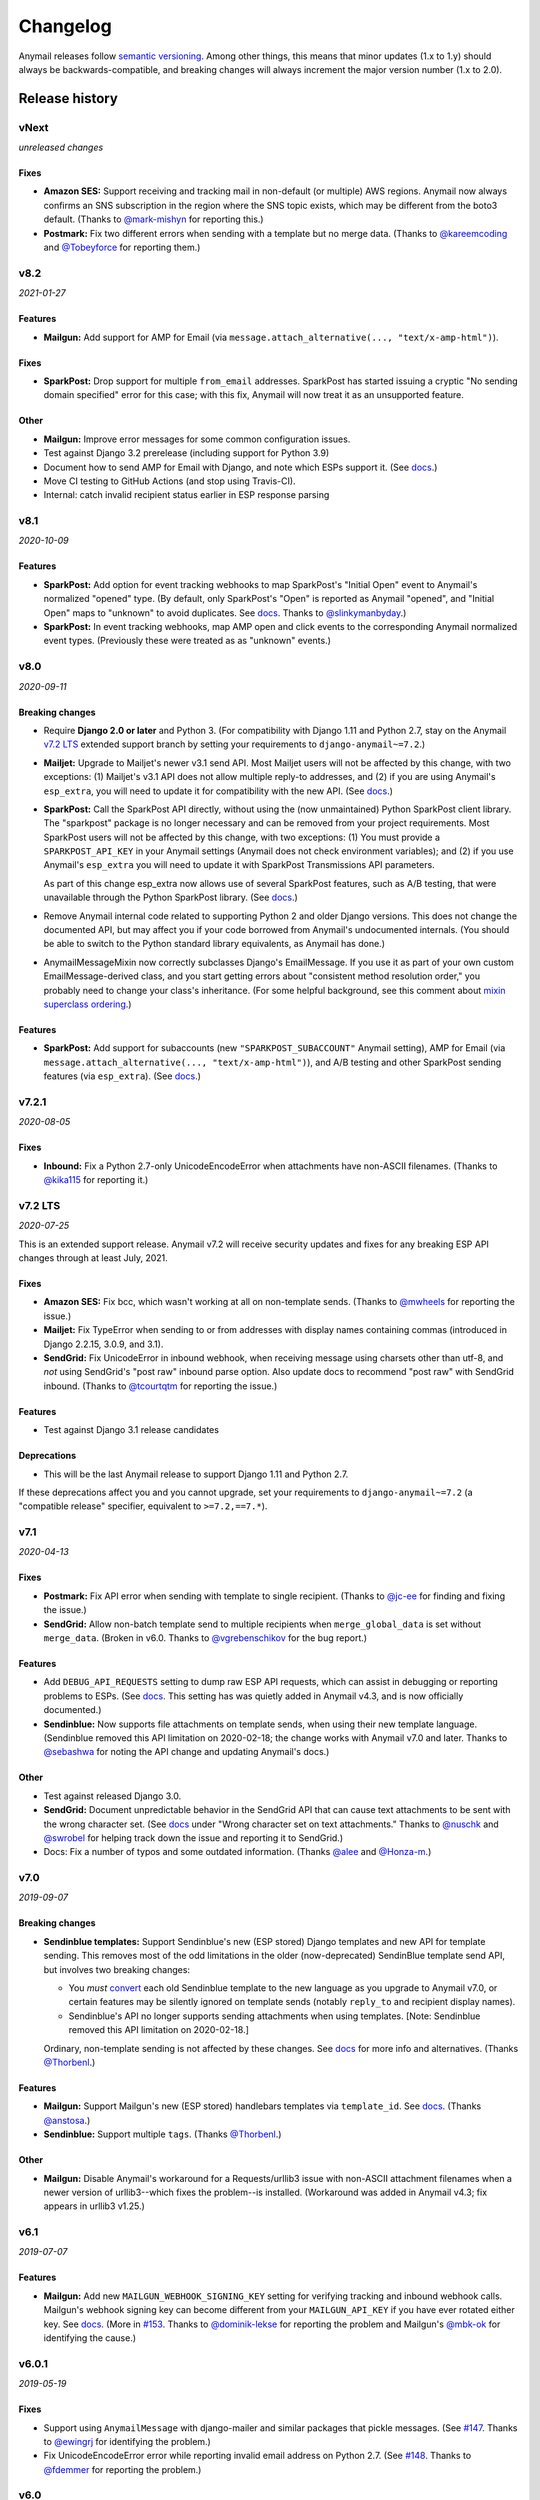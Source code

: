 Changelog
=========

Anymail releases follow `semantic versioning <semver>`_.
Among other things, this means that minor updates (1.x to 1.y)
should always be backwards-compatible, and breaking changes will
always increment the major version number (1.x to 2.0).

.. _semver: http://semver.org


..  This changelog is designed to be readable standalone on GitHub,
    as well as included in the Sphinx docs. Do *not* use Sphinx
    references; links into the docs must use absolute urls to
    https://anymail.readthedocs.io/ (generally to en/stable/, though
    linking to a specific older version may be appropriate for features
    that have been retired).

..  You can use docutils 1.0 markup, but *not* any Sphinx additions.
    GitHub rst supports code-block, but *no other* block directives.

.. default-role:: literal

Release history
^^^^^^^^^^^^^^^
    ..  This extra heading level keeps the ToC from becoming unmanageably long

vNext
-----

*unreleased changes*

Fixes
~~~~~

* **Amazon SES:** Support receiving and tracking mail in non-default (or multiple)
  AWS regions. Anymail now always confirms an SNS subscription in the region where
  the SNS topic exists, which may be different from the boto3 default. (Thanks to
  `@mark-mishyn`_ for reporting this.)

* **Postmark:** Fix two different errors when sending with a template but no merge
  data. (Thanks to `@kareemcoding`_ and `@Tobeyforce`_ for reporting them.)


v8.2
-----

*2021-01-27*

Features
~~~~~~~~

* **Mailgun:** Add support for AMP for Email
  (via ``message.attach_alternative(..., "text/x-amp-html")``).

Fixes
~~~~~

* **SparkPost:** Drop support for multiple `from_email` addresses. SparkPost has
  started issuing a cryptic "No sending domain specified" error for this case; with
  this fix, Anymail will now treat it as an unsupported feature.

Other
~~~~~

* **Mailgun:** Improve error messages for some common configuration issues.

* Test against Django 3.2 prerelease (including support for Python 3.9)

* Document how to send AMP for Email with Django, and note which ESPs support it.
  (See `docs <https://anymail.readthedocs.io/en/stable/sending/django_email/#amp-email>`__.)

* Move CI testing to GitHub Actions (and stop using Travis-CI).

* Internal: catch invalid recipient status earlier in ESP response parsing



v8.1
----

*2020-10-09*

Features
~~~~~~~~

* **SparkPost:** Add option for event tracking webhooks to map SparkPost's "Initial Open"
  event to Anymail's normalized "opened" type. (By default, only SparkPost's "Open" is
  reported as Anymail "opened", and "Initial Open" maps to "unknown" to avoid duplicates.
  See `docs <https://anymail.readthedocs.io/en/stable/esps/sparkpost/#sparkpost-webhooks>`__.
  Thanks to `@slinkymanbyday`_.)

* **SparkPost:** In event tracking webhooks, map AMP open and click events to the
  corresponding Anymail normalized event types. (Previously these were treated as
  as "unknown" events.)


v8.0
----

*2020-09-11*

Breaking changes
~~~~~~~~~~~~~~~~

* Require **Django 2.0 or later** and Python 3. (For compatibility with Django 1.11 and
  Python 2.7, stay on the Anymail `v7.2 LTS`_ extended support branch by setting your
  requirements to `django-anymail~=7.2`.)

* **Mailjet:** Upgrade to Mailjet's newer v3.1 send API. Most Mailjet users will not
  be affected by this change, with two exceptions: (1) Mailjet's v3.1 API does not allow
  multiple reply-to addresses, and (2) if you are using Anymail's `esp_extra`, you will
  need to update it for compatibility with the new API. (See
  `docs <https://anymail.readthedocs.io/en/stable/esps/mailjet/#esp-extra-support>`__.)

* **SparkPost:** Call the SparkPost API directly, without using the (now unmaintained)
  Python SparkPost client library. The "sparkpost" package is no longer necessary and
  can be removed from your project requirements. Most SparkPost users will not be
  affected by this change, with two exceptions: (1) You must provide a
  ``SPARKPOST_API_KEY`` in your Anymail settings (Anymail does not check environment
  variables); and (2) if you use Anymail's `esp_extra` you will need to update it with
  SparkPost Transmissions API parameters.

  As part of this change esp_extra now allows use of several SparkPost features, such
  as A/B testing, that were unavailable through the Python SparkPost library. (See
  `docs <https://anymail.readthedocs.io/en/stable/esps/sparkpost/>`__.)

* Remove Anymail internal code related to supporting Python 2 and older Django
  versions. This does not change the documented API, but may affect you if your
  code borrowed from Anymail's undocumented internals. (You should be able to switch
  to the Python standard library equivalents, as Anymail has done.)

* AnymailMessageMixin now correctly subclasses Django's EmailMessage. If you use it
  as part of your own custom EmailMessage-derived class, and you start getting errors
  about "consistent method resolution order," you probably need to change your class's
  inheritance. (For some helpful background, see this comment about
  `mixin superclass ordering <https://nedbatchelder.com/blog/201210/multiple_inheritance_is_hard.html#comment_13805>`__.)

Features
~~~~~~~~

* **SparkPost:** Add support for subaccounts (new ``"SPARKPOST_SUBACCOUNT"`` Anymail
  setting), AMP for Email (via ``message.attach_alternative(..., "text/x-amp-html")``),
  and A/B testing and other SparkPost sending features (via ``esp_extra``). (See
  `docs <https://anymail.readthedocs.io/en/stable/esps/sparkpost/>`__.)


v7.2.1
------

*2020-08-05*

Fixes
~~~~~

* **Inbound:** Fix a Python 2.7-only UnicodeEncodeError when attachments have non-ASCII
  filenames. (Thanks to `@kika115`_ for reporting it.)


v7.2 LTS
--------

*2020-07-25*

This is an extended support release. Anymail v7.2 will receive security updates
and fixes for any breaking ESP API changes through at least July, 2021.

Fixes
~~~~~

* **Amazon SES:** Fix bcc, which wasn't working at all on non-template sends.
  (Thanks to `@mwheels`_ for reporting the issue.)

* **Mailjet:** Fix TypeError when sending to or from addresses with display names
  containing commas (introduced in Django 2.2.15, 3.0.9, and 3.1).

* **SendGrid:** Fix UnicodeError in inbound webhook, when receiving message using
  charsets other than utf-8, and *not* using SendGrid's "post raw" inbound parse
  option. Also update docs to recommend "post raw" with SendGrid inbound. (Thanks to
  `@tcourtqtm`_ for reporting the issue.)


Features
~~~~~~~~

* Test against Django 3.1 release candidates


Deprecations
~~~~~~~~~~~~

*  This will be the last Anymail release to support Django 1.11 and Python 2.7.

If these deprecations affect you and you cannot upgrade, set your requirements to
`django-anymail~=7.2` (a "compatible release" specifier, equivalent to `>=7.2,==7.*`).


v7.1
-----

*2020-04-13*

Fixes
~~~~~

* **Postmark:** Fix API error when sending with template to single recipient.
  (Thanks to `@jc-ee`_ for finding and fixing the issue.)

* **SendGrid:** Allow non-batch template send to multiple recipients when
  `merge_global_data` is set without `merge_data`. (Broken in v6.0. Thanks to
  `@vgrebenschikov`_ for the bug report.)

Features
~~~~~~~~

* Add `DEBUG_API_REQUESTS` setting to dump raw ESP API requests, which can assist
  in debugging or reporting problems to ESPs.
  (See `docs <https://anymail.readthedocs.io/en/stable/installation/#std:setting-ANYMAIL_DEBUG_API_REQUESTS>`__.
  This setting has was quietly added in Anymail v4.3, and is now officially documented.)

* **Sendinblue:** Now supports file attachments on template sends, when using their
  new template language. (Sendinblue removed this API limitation on 2020-02-18; the
  change works with Anymail v7.0 and later. Thanks to `@sebashwa`_ for noting
  the API change and updating Anymail's docs.)

Other
~~~~~

* Test against released Django 3.0.

* **SendGrid:** Document unpredictable behavior in the SendGrid API that can cause
  text attachments to be sent with the wrong character set.
  (See `docs <https://anymail.readthedocs.io/en/stable/esps/sendgrid/#limitations-and-quirks>`__
  under "Wrong character set on text attachments." Thanks to `@nuschk`_ and `@swrobel`_
  for helping track down the issue and reporting it to SendGrid.)

* Docs: Fix a number of typos and some outdated information. (Thanks `@alee`_ and
  `@Honza-m`_.)


v7.0
----

*2019-09-07*

Breaking changes
~~~~~~~~~~~~~~~~

* **Sendinblue templates:** Support Sendinblue's new (ESP stored) Django templates and
  new API for template sending. This removes most of the odd limitations in the older
  (now-deprecated) SendinBlue template send API, but involves two breaking changes:

  * You *must* `convert <https://help.sendinblue.com/hc/en-us/articles/360000991960>`_
    each old Sendinblue template to the new language as you upgrade to Anymail v7.0, or
    certain features may be silently ignored on template sends (notably `reply_to` and
    recipient display names).

  * Sendinblue's API no longer supports sending attachments when using templates.
    [Note: Sendinblue removed this API limitation on 2020-02-18.]

  Ordinary, non-template sending is not affected by these changes. See
  `docs <https://anymail.readthedocs.io/en/stable/esps/sendinblue/#batch-sending-merge-and-esp-templates>`__
  for more info and alternatives. (Thanks `@Thorbenl`_.)

Features
~~~~~~~~

* **Mailgun:** Support Mailgun's new (ESP stored) handlebars templates via `template_id`.
  See `docs <https://anymail.readthedocs.io/en/stable/esps/mailgun/#batch-sending-merge-and-esp-templates>`__.
  (Thanks `@anstosa`_.)

* **Sendinblue:** Support multiple `tags`. (Thanks `@Thorbenl`_.)


Other
~~~~~

* **Mailgun:** Disable Anymail's workaround for a Requests/urllib3 issue with non-ASCII
  attachment filenames when a newer version of urllib3--which fixes the problem--is
  installed. (Workaround was added in Anymail v4.3; fix appears in urllib3 v1.25.)


v6.1
----

*2019-07-07*

Features
~~~~~~~~

* **Mailgun:** Add new `MAILGUN_WEBHOOK_SIGNING_KEY` setting for verifying tracking and
  inbound webhook calls. Mailgun's webhook signing key can become different from your
  `MAILGUN_API_KEY` if you have ever rotated either key.
  See `docs <https://anymail.readthedocs.io/en/stable/esps/mailgun/#std:setting-ANYMAIL_MAILGUN_WEBHOOK_SIGNING_KEY>`__.
  (More in `#153`_. Thanks to `@dominik-lekse`_ for reporting the problem and Mailgun's
  `@mbk-ok`_ for identifying the cause.)


v6.0.1
------

*2019-05-19*

Fixes
~~~~~

* Support using `AnymailMessage` with django-mailer and similar packages that pickle
  messages. (See `#147`_. Thanks to `@ewingrj`_ for identifying the problem.)

* Fix UnicodeEncodeError error while reporting invalid email address on Python 2.7.
  (See `#148`_. Thanks to `@fdemmer`_ for reporting the problem.)


v6.0
----

*2019-02-23*

Breaking changes
~~~~~~~~~~~~~~~~

* **Postmark:** Anymail's `message.anymail_status.recipients[email]` no longer
  lowercases the recipient's email address. For consistency with other ESPs, it now
  uses the recipient email with whatever case was used in the sent message. If your
  code is doing something like `message.anymail_status.recipients[email.lower()]`,
  you should remove the `.lower()`

* **SendGrid:** In batch sends, Anymail's SendGrid backend now assigns a separate
  `message_id` for each "to" recipient, rather than sharing a single id for all
  recipients. This improves accuracy of tracking and statistics (and matches the
  behavior of many other ESPs).

  If your code uses batch sending (merge_data with multiple to-addresses) and checks
  `message.anymail_status.message_id` after sending, that value will now be a *set* of
  ids. You can obtain each recipient's individual message_id with
  `message.anymail_status.recipients[to_email].message_id`.
  See `docs <https://anymail.readthedocs.io/en/stable/esps/sendgrid/#sendgrid-message-id>`__.

Features
~~~~~~~~

* Add new `merge_metadata` option for providing per-recipient metadata in batch
  sends. Available for all supported ESPs *except* Amazon SES and SendinBlue.
  See `docs <https://anymail.readthedocs.io/en/stable/sending/anymail_additions/#anymail.message.AnymailMessage.merge_metadata>`__.
  (Thanks `@janneThoft`_ for the idea and SendGrid implementation.)

* **Mailjet:** Remove limitation on using `cc` or `bcc` together with `merge_data`.


Fixes
~~~~~

* **Mailgun:** Better error message for invalid sender domains (that caused a cryptic
  "Mailgun API response 200: OK Mailgun Magnificent API" error in earlier releases).

* **Postmark:** Don't error if a message is sent with only Cc and/or Bcc recipients
  (but no To addresses). Also, `message.anymail_status.recipients[email]` now includes
  send status for Cc and Bcc recipients. (Thanks to `@ailionx`_ for reporting the error.)

* **SendGrid:** With legacy templates, stop (ab)using "sections" for merge_global_data.
  This avoids potential conflicts with a template's own use of SendGrid section tags.


v5.0
----

*2018-11-07*

Breaking changes
~~~~~~~~~~~~~~~~

* **Mailgun:** Anymail's status tracking webhooks now report Mailgun "temporary failure"
  events as Anymail's normalized "deferred" `event_type`. (Previously they were reported
  as "bounced", lumping them in with permanent failures.) The new behavior is consistent
  with how Anymail handles other ESP's tracking notifications. In the unlikely case your
  code depended on "temporary failure" showing up as "bounced" you will need to update it.
  (Thanks `@costela`_.)

Features
~~~~~~~~

* **Postmark:** Allow either template alias (string) or numeric template id for
  Anymail's `template_id` when sending with Postmark templates.

Fixes
~~~~~

* **Mailgun:** Improve error reporting when an inbound route is accidentally pointed
  at Anymail's tracking webhook url or vice versa.


v4.3
----

*2018-10-11*

Features
~~~~~~~~

*  Treat MIME attachments that have a *Content-ID* but no explicit *Content-Disposition*
   header as inline, matching the behavior of many email clients. For maximum
   compatibility, you should always set both (or use Anymail's inline helper functions).
   (Thanks `@costela`_.)

Fixes
~~~~~

*  **Mailgun:** Raise `AnymailUnsupportedFeature` error when attempting to send an
   attachment without a filename (or inline attachment without a *Content-ID*), because
   Mailgun silently drops these attachments from the sent message. (See
   `docs <https://anymail.readthedocs.io/en/stable/esps/mailgun/#limitations-and-quirks>`__.
   Thanks `@costela`_ for identifying this undocumented Mailgun API limitation.)
*  **Mailgun:** Fix problem where attachments with non-ASCII filenames would be lost.
   (Works around Requests/urllib3 issue encoding multipart/form-data filenames in a way
   that isn't RFC 7578 compliant. Thanks to `@decibyte`_ for catching the problem.)

Other
~~~~~
*  Add (undocumented) DEBUG_API_REQUESTS Anymail setting. When enabled, prints raw
   API request and response during send. Currently implemented only for Requests-based
   backends (all but Amazon SES and SparkPost). Because this can expose API keys and
   other sensitive info in log files, it should not be used in production.


v4.2
----

*2018-09-07*

Features
~~~~~~~~

*  **Postmark:** Support per-recipient template `merge_data` and batch sending. (Batch
   sending can be used with or without a template. See
   `docs <https://anymail.readthedocs.io/en/stable/esps/postmark/#postmark-templates>`__.)

Fixes
~~~~~

*  **Postmark:** When using `template_id`, ignore empty subject and body. (Postmark
   issues an error if Django's default empty strings are used with template sends.)


v4.1
----

*2018-08-27*

Features
~~~~~~~~

*  **SendGrid:** Support both new "dynamic" and original "legacy" transactional
   templates. (See
   `docs <https://anymail.readthedocs.io/en/stable/esps/sendgrid/#sendgrid-templates>`__.)
*  **SendGrid:** Allow merging `esp_extra["personalizations"]` dict into other message-derived
   personalizations. (See
   `docs <https://anymail.readthedocs.io/en/stable/esps/sendgrid/#sendgrid-esp-extra>`__.)


v4.0
----

*2018-08-19*

Breaking changes
~~~~~~~~~~~~~~~~

*  Drop support for Django versions older than Django 1.11.
   (For compatibility back to Django 1.8, stay on the Anymail `v3.0`_
   extended support branch.)
*  **SendGrid:** Remove the legacy SendGrid *v2* EmailBackend.
   (Anymail's default since v0.8 has been SendGrid's newer v3 API.)
   If your settings.py `EMAIL_BACKEND` still references "sendgrid_v2," you must
   `upgrade to v3 <https://anymail.readthedocs.io/en/v3.0/esps/sendgrid/#upgrading-to-sendgrid-s-v3-api>`__.

Features
~~~~~~~~

*  **Mailgun:** Add support for new Mailgun webhooks. (Mailgun's original "legacy
   webhook" format is also still supported. See
   `docs <https://anymail.readthedocs.io/en/stable/esps/mailgun/#mailgun-webhooks>`__.)
*  **Mailgun:** Document how to use new European region. (This works in earlier
   Anymail versions, too.)
*  **Postmark:** Add support for Anymail's normalized `metadata` in sending
   and webhooks.

Fixes
~~~~~

*  Avoid problems with Gmail blocking messages that have inline attachments, when sent
   from a machine whose local hostname ends in *.com*. Change Anymail's
   `attach_inline_image()` default *Content-ID* domain to the literal text "inline"
   (rather than Python's default of the local hostname), to work around a limitation
   of some ESP APIs that don't permit distinct content ID and attachment filenames
   (Mailgun, Mailjet, Mandrill and SparkPost). See `#112`_ for more details.
*  **Amazon SES:** Work around an
   `Amazon SES bug <https://forums.aws.amazon.com/thread.jspa?threadID=287048>`__
   that can corrupt non-ASCII message bodies if you are using SES's open or click
   tracking. (See `#115`_ for more details. Thanks to `@varche1`_ for isolating
   the specific conditions that trigger the bug.)

Other
~~~~~

*  Maintain changelog in the repository itself (rather than in GitHub release notes).
*  Test against released versions of Python 3.7 and Django 2.1.


v3.0
----

*2018-05-30*

This is an extended support release. Anymail v3.x will receive security updates
and fixes for any breaking ESP API changes through at least April, 2019.

Breaking changes
~~~~~~~~~~~~~~~~

*  Drop support for Python 3.3 (see `#99`_).
*  **SendGrid:** Fix a problem where Anymail's status tracking webhooks didn't always
   receive the same `event.message_id` as the sent `message.anymail_status.message_id`,
   due to unpredictable behavior by SendGrid's API. Anymail now generates a UUID for
   each sent message and attaches it as a SendGrid custom arg named anymail_id. For most
   users, this change should be transparent. But it could be a breaking change if you
   are relying on a specific message_id format, or relying on message_id matching the
   *Message-ID* mail header or SendGrid's "smtp-id" event field. (More details in the
   `docs <https://anymail.readthedocs.io/en/stable/esps/sendgrid/#sendgrid-message-id>`__;
   also see `#108`_.) Thanks to `@joshkersey`_ for the report and the fix.

Features
~~~~~~~~

*  Support Django 2.1 prerelease.

Fixes
~~~~~

*  **Mailjet:** Fix tracking webhooks to work correctly when Mailjet "group events"
   option is disabled (see `#106`_).

Deprecations
~~~~~~~~~~~~

*  This will be the last Anymail release to support Django 1.8, 1.9, and 1.10
   (see `#110`_).
*  This will be the last Anymail release to support the legacy SendGrid v2 EmailBackend
   (see `#111`_). (SendGrid's newer v3 API has been the default since Anymail v0.8.)

If these deprecations affect you and you cannot upgrade, set your requirements to
`django-anymail~=3.0` (a "compatible release" specifier, equivalent to `>=3.0,==3.*`).


v2.2
----

*2018-04-16*

Fixes
~~~~~

*  Fix a breaking change accidentally introduced in v2.1: The boto3 package is no
   longer required if you aren't using Amazon SES.


v2.1
----

*2018-04-11*

**NOTE:** v2.1 accidentally introduced a **breaking change:** enabling Anymail webhooks
with `include('anymail.urls')` causes an error if boto3 is not installed, even if you
aren't using Amazon SES. This is fixed in v2.2.

Features
~~~~~~~~

*  **Amazon SES:** Add support for this ESP
   (`docs <https://anymail.readthedocs.io/en/stable/esps/amazon_ses/>`__).
*  **SparkPost:** Add SPARKPOST_API_URL setting to support SparkPost EU and SparkPost
   Enterprise
   (`docs <https://anymail.readthedocs.io/en/stable/esps/sparkpost/#std:setting-ANYMAIL_SPARKPOST_API_URL>`__).
*  **Postmark:** Update for Postmark "modular webhooks." This should not impact client
   code. (Also, older versions of Anymail will still work correctly with Postmark's
   webhook changes.)

Fixes
~~~~~

*  **Inbound:** Fix several issues with inbound messages, particularly around non-ASCII
   headers and body content. Add workarounds for some limitations in older Python email
   packages.

Other
~~~~~

*  Use tox to manage Anymail test environments (see contributor
   `docs <https://anymail.readthedocs.io/en/stable/contributing/#testing>`__).

Deprecations
~~~~~~~~~~~~

*  This will be the last Anymail release to support Python 3.3. See `#99`_ for more
   information.


v2.0
----

*2018-03-08*

Breaking changes
~~~~~~~~~~~~~~~~

*  Drop support for deprecated WEBHOOK_AUTHORIZATION setting. If you are using webhooks
   and still have this Anymail setting, you must rename it to WEBHOOK_SECRET. See the
   `v1.4`_ release notes.
*  Handle *Reply-To,* *From,* and *To* in EmailMessage `extra_headers` the same as
   Django's SMTP EmailBackend if supported by your ESP, otherwise raise an unsupported
   feature error. Fixes the SparkPost backend to be consistent with other backends if
   both `headers["Reply-To"]` and `reply_to` are set on the same message. If you are
   setting a message's `headers["From"]` or `headers["To"]` (neither is common), the
   new behavior is likely a breaking change. See
   `docs <https://anymail.readthedocs.io/en/stable/sending/django_email/#additional-headers>`__
   and `#91`_.
*  Treat EmailMessage `extra_headers` keys as case-\ *insensitive* in all backends, for
   consistency with each other (and email specs). If you are specifying duplicate
   headers whose names differ only in case, this may be a breaking change. See
   `docs <https://anymail.readthedocs.io/en/stable/sending/django_email/#additional-headers>`__.

Features
~~~~~~~~

*  **SendinBlue:** Add support for this ESP
   (`docs <https://anymail.readthedocs.io/en/stable/esps/sendinblue/>`__).
   Thanks to `@RignonNoel`_ for the implementation.
*  Add EmailMessage `envelope_sender` attribute, which can adjust the message's
   *Return-Path* if supported by your ESP
   (`docs <https://anymail.readthedocs.io/en/stable/sending/anymail_additions/#anymail.message.AnymailMessage.envelope_sender>`__).
*  Add universal wheel to PyPI releases for faster installation.

Other
~~~~~

*  Update setup.py metadata, clean up implementation. (Hadn't really been touched
   since original Djrill version.)
*  Prep for Python 3.7.


v1.4
----

*2018-02-08*

Security
~~~~~~~~

*  Fix a low severity security issue affecting Anymail v0.2–v1.3: rename setting
   WEBHOOK_AUTHORIZATION to WEBHOOK_SECRET to prevent inclusion in Django error
   reporting.
   (`CVE-2018-1000089 <https://cve.mitre.org/cgi-bin/cvename.cgi?name=CVE-2018-1000089>`__)

*More information*

Django error reporting includes the value of your Anymail WEBHOOK_AUTHORIZATION
setting. In a properly-configured deployment, this should not be cause for concern.
But if you have somehow exposed your Django error reports (e.g., by mis-deploying
with DEBUG=True or by sending error reports through insecure channels), anyone who
gains access to those reports could discover your webhook shared secret. An
attacker could use this to post fabricated or malicious Anymail tracking/inbound events
to your app, if you are using those Anymail features.

The fix renames Anymail's webhook shared secret setting so that Django's error
reporting mechanism will
`sanitize <https://docs.djangoproject.com/en/stable/ref/settings/#debug>`__ it.

If you are using Anymail's event tracking and/or inbound webhooks, you should upgrade
to this release and change "WEBHOOK_AUTHORIZATION" to "WEBHOOK_SECRET" in the ANYMAIL
section of your settings.py. You may also want to
`rotate the shared secret <https://anymail.readthedocs.io/en/stable/tips/securing_webhooks/#use-a-shared-authorization-secret>`__
value, particularly if you have ever exposed your Django error reports to untrusted
individuals.

If you are only using Anymail's EmailBackends for sending email and have not set up
Anymail's webhooks, this issue does not affect you.

The old WEBHOOK_AUTHORIZATION setting is still allowed in this release, but will issue
a system-check warning when running most Django management commands. It will be removed
completely in a near-future release, as a breaking change.

Thanks to Charlie DeTar (`@yourcelf`_) for responsibly reporting this security issue
through private channels.


v1.3
----

*2018-02-02*

Security
~~~~~~~~

*  v1.3 includes the v1.2.1 security fix released at the same time. Please review the
   `v1.2.1`_ release notes, below, if you are using Anymail's tracking webhooks.

Features
~~~~~~~~

*  **Inbound handling:** Add normalized inbound message event, signal, and webhooks
   for all supported ESPs. (See new
   `Receiving mail <https://anymail.readthedocs.io/en/stable/inbound/>`__ docs.)
   This hasn't been through much real-world testing yet; bug reports and feedback
   are very welcome.
*  **API network timeouts:** For Requests-based backends (all but SparkPost), use a
   default timeout of 30 seconds for all ESP API calls, to avoid stalling forever on
   a bad connection. Add a REQUESTS_TIMEOUT Anymail setting to override. (See `#80`_.)
*  **Test backend improvements:** Generate unique tracking `message_id` when using the
   `test backend <https://anymail.readthedocs.io/en/stable/tips/test_backend/>`__;
   add console backend for use in development. (See `#85`_.)


.. _release_1_2_1:

v1.2.1
------

*2018-02-02*

Security
~~~~~~~~

*  Fix a **moderate severity** security issue affecting Anymail v0.2–v1.2:
   prevent timing attack on WEBHOOK_AUTHORIZATION secret.
   (`CVE-2018-6596 <https://cve.mitre.org/cgi-bin/cvename.cgi?name=CVE-2018-6596>`__)

*More information*

If you are using Anymail's tracking webhooks, you should upgrade to this release,
and you may want to rotate to a new WEBHOOK_AUTHORIZATION shared secret (see
`docs <https://anymail.readthedocs.io/en/stable/tips/securing_webhooks/#use-a-shared-authorization-secret>`__).
You should definitely change your webhook auth if your logs indicate attempted exploit.

(If you are only sending email using an Anymail EmailBackend, and have not set up
Anymail's event tracking webhooks, this issue does not affect you.)

Anymail's webhook validation was vulnerable to a timing attack. A remote attacker
could use this to obtain your WEBHOOK_AUTHORIZATION shared secret, potentially allowing
them to post fabricated or malicious email tracking events to your app.

There have not been any reports of attempted exploit. (The vulnerability was discovered
through code review.) Attempts would be visible in HTTP logs as a very large number of
400 responses on Anymail's webhook urls (by default "/anymail/*esp_name*/tracking/"),
and in Python error monitoring as a very large number of
AnymailWebhookValidationFailure exceptions.


v1.2
----

*2017-11-02*

Features
~~~~~~~~

*  **Postmark:** Support new click webhook in normalized tracking events


v1.1
----

*2017-10-28*

Fixes
~~~~~

*  **Mailgun:** Support metadata in opened/clicked/unsubscribed tracking webhooks,
   and fix potential problems if metadata keys collided with Mailgun event parameter
   names. (See `#76`_, `#77`_)

Other
~~~~~

*  Rework Anymail's ParsedEmail class and rename to EmailAddress to align it with
   similar functionality in the Python 3.6 email package, in preparation for future
   inbound support. ParsedEmail was not documented for use outside Anymail's internals
   (so this change does not bump the semver major version), but if you were using
   it in an undocumented way you will need to update your code.


v1.0
----

*2017-09-18*

It's official: Anymail is no longer "pre-1.0." The API has been stable
for many months, and there's no reason not to use Anymail in production.

Breaking changes
~~~~~~~~~~~~~~~~

*  There are no *new* breaking changes in the 1.0 release, but a breaking change
   introduced several months ago in v0.8 is now strictly enforced. If you still have
   an EMAIL_BACKEND setting that looks like
   "anymail.backends.*espname*.\ *EspName*\ Backend", you'll need to change it to just
   "anymail.backends.*espname*.EmailBackend". (Earlier versions had issued a
   DeprecationWarning. See the `v0.8`_ release notes.)

Features
~~~~~~~~

*  Clean up and document Anymail's
   `Test EmailBackend <https://anymail.readthedocs.io/en/stable/tips/test_backend/>`__
*  Add notes on
   `handling transient ESP errors <https://anymail.readthedocs.io/en/stable/tips/transient_errors/>`__
   and improving
   `batch send performance <https://anymail.readthedocs.io/en/stable/tips/performance/>`__
*  **SendGrid:** handle Python 2 `long` integers in metadata and extra headers


v1.0.rc0
--------

*2017-09-09*

Breaking changes
~~~~~~~~~~~~~~~~

*  **All backends:** The old *EspName*\ Backend names that were deprecated in v0.8 have
   been removed. Attempting to use the old names will now fail, rather than issue a
   DeprecationWarning. See the `v0.8`_ release notes.

Features
~~~~~~~~

*  Anymail's Test EmailBackend is now
   `documented <https://anymail.readthedocs.io/en/stable/tips/test_backend/>`__
   (and cleaned up)


v0.11.1
-------

*2017-07-24*

Fixes
~~~~~

*  **Mailjet:** Correct settings docs.


v0.11
-----

*2017-07-13*

Features
~~~~~~~~

*  **Mailjet:** Add support for this ESP. Thanks to `@Lekensteyn`_ and `@calvin`_.
   (`Docs <https://anymail.readthedocs.io/en/stable/esps/mailjet/>`__)
*  In webhook handlers, AnymailTrackingEvent.metadata now defaults to `{}`, and
   .tags defaults to `[]`, if the ESP does not supply these fields with the event.
   (See `#67`_.)


v0.10
-----

*2017-05-22*

Features
~~~~~~~~

*  **Mailgun, SparkPost:** Support multiple from addresses, as a comma-separated
   `from_email` string. (*Not* a list of strings, like the recipient fields.)
   RFC-5322 allows multiple from email addresses, and these two ESPs support it.
   Though as a practical matter, multiple from emails are either ignored or treated
   as a spam signal by receiving mail handlers. (See `#60`_.)

Fixes
~~~~~

*  Fix crash sending forwarded email messages as attachments. (See `#59`_.)
*  **Mailgun:** Fix webhook crash on bounces from some receiving mail handlers.
   (See `#62`_.)
*  Improve recipient-parsing error messages and consistency with Django's SMTP
   backend. In particular, Django (and now Anymail) allows multiple, comma-separated
   email addresses in a single recipient string.


v0.9
----

*2017-04-04*

Breaking changes
~~~~~~~~~~~~~~~~

*  **Mandrill, Postmark:** Normalize soft-bounce webhook events to event_type
   'bounced' (rather than 'deferred').

Features
~~~~~~~~

*  Officially support released Django 1.11, including under Python 3.6.


.. _release_0_8:

v0.8
----

*2017-02-02*

Breaking changes
~~~~~~~~~~~~~~~~

*  **All backends:** Rename all Anymail backends to just `EmailBackend`, matching
   Django's naming convention. E.g., you should update:
   `EMAIL_BACKEND = "anymail.backends.mailgun.MailgunBackend" # old`
   to: `EMAIL_BACKEND = "anymail.backends.mailgun.EmailBackend" # new`

   The old names still work, but will issue a DeprecationWarning and will be removed
   in some future release (Apologies for this change; the old naming was a holdover
   from Djrill, and I wanted to establish consistency with other Django EmailBackends
   before Anymail 1.0. See `#49`_.)

*  **SendGrid:** Update SendGrid backend to their newer Web API v3. This should be a
   transparent change for most projects. Exceptions: if you use SendGrid
   username/password auth, Anymail's `esp_extra` with "x-smtpapi", or multiple Reply-To
   addresses, please review the
   `porting notes <https://anymail.readthedocs.io/en/v3.0/esps/sendgrid/#sendgrid-v3-upgrade>`__.

   The SendGrid v2 EmailBackend
   `remains available <https://anymail.readthedocs.io/en/v3.0/esps/sendgrid/#sendgrid-v2-backend>`__
   if you prefer it, but is no longer the default.

   .. SendGrid v2 backend removed after Anymail v3.0; links frozen to that doc version

Features
~~~~~~~~

*  Test on Django 1.11 prerelease, including under Python 3.6.

Fixes
~~~~~

*  **Mandrill:** Fix bug in webhook signature validation when using basic auth via the
   WEBHOOK_AUTHORIZATION setting. (If you were using the MANDRILL_WEBHOOK_URL setting
   to work around this problem, you should be able to remove it. See `#48`_.)


v0.7
----

*2016-12-30*

Breaking changes
~~~~~~~~~~~~~~~~

*  Fix a long-standing bug validating email addresses. If an address has a display name
   containing a comma or parentheses, RFC-5322 *requires* double-quotes around the
   display name (`'"Widgets, Inc." <widgets@example.com>'`). Anymail now raises a new
   `AnymailInvalidAddress` error for misquoted display names and other malformed
   addresses. (Previously, it silently truncated the address, leading to obscure
   exceptions or unexpected behavior. If you were unintentionally relying on that buggy
   behavior, this may be a breaking change. See `#44`_.) In general, it's safest to
   always use double-quotes around all display names.

Features
~~~~~~~~

*  **Postmark:** Support Postmark's new message delivery event in Anymail normalized
   tracking webhook. (Update your Postmark config to enable the new event. See
   `docs <https://anymail.readthedocs.io/en/stable/esps/postmark/#status-tracking-webhooks>`__.)
*  Handle virtually all uses of Django lazy translation strings as EmailMessage
   properties. (In earlier releases, these could sometimes lead to obscure exceptions
   or unexpected behavior with some ESPs. See `#34`_.)
*  **Mandrill:** Simplify and document two-phase process for setting up
   Mandrill webhooks
   (`docs <https://anymail.readthedocs.io/en/stable/esps/mandrill/#status-tracking-webhooks>`__).


v0.6.1
------

*2016-11-01*

Fixes
~~~~~

*  **Mailgun, Mandrill:** Support older Python 2.7.x versions in webhook validation
   (`#39`_; thanks `@sebbacon`_).
*  **Postmark:** Handle older-style 'Reply-To' in EmailMessage `headers` (`#41`_).


v0.6
----

*2016-10-25*

Breaking changes
~~~~~~~~~~~~~~~~

*  **SendGrid:** Fix missing html or text template body when using `template_id` with
   an empty Django EmailMessage body. In the (extremely-unlikely) case you were relying
   on the earlier quirky behavior to *not* send your saved html or text template, you
   may want to verify that your SendGrid templates have matching html and text.
   (`docs <https://anymail.readthedocs.io/en/stable/esps/sendgrid/#batch-sending-merge-and-esp-templates>`__
   -- also see `#32`_.)

Features
~~~~~~~~

*  **Postmark:** Add support for `track_clicks`
   (`docs <https://anymail.readthedocs.io/en/stable/esps/postmark/#limitations-and-quirks>`__)
*  Initialize AnymailMessage.anymail_status to empty status, rather than None;
   clarify docs around `anymail_status` availability
   (`docs <https://anymail.readthedocs.io/en/stable/sending/anymail_additions/#esp-send-status>`__)


v0.5
----

*2016-08-22*

Features
~~~~~~~~

*  **Mailgun:** Add MAILGUN_SENDER_DOMAIN setting.
   (`docs <https://anymail.readthedocs.io/en/stable/esps/mailgun/#mailgun-sender-domain>`__)


v0.4.2
------

*2016-06-24*

Fixes
~~~~~

*  **SparkPost:** Fix API error "Both content object and template_id are specified"
   when using `template_id` (`#24`_).


v0.4.1
------

*2016-06-23*

Features
~~~~~~~~

*  **SparkPost:** Add support for this ESP.
   (`docs <https://anymail.readthedocs.io/en/stable/esps/sparkpost/>`__)
*  Test with Django 1.10 beta
*  Requests-based backends (all but SparkPost) now raise AnymailRequestsAPIError
   for any requests.RequestException, for consistency and proper fail_silently behavior.
   (The exception will also be a subclass of the original RequestException, so no
   changes are required to existing code looking for specific requests failures.)


v0.4
----

*(not released)*


v0.3.1
------

*2016-05-18*

Fixes
~~~~~

*  **SendGrid:** Fix API error that `to` is required when using `merge_data`
   (see `#14`_; thanks `@lewistaylor`_).


v0.3
----

*2016-05-13*

Features
~~~~~~~~

*  Add support for ESP stored templates and batch sending/merge. Exact capabilities
   vary widely by ESP -- be sure to read the notes for your ESP.
   (`docs <https://anymail.readthedocs.io/en/stable/sending/templates/>`__)
*  Add pre_send and post_send signals.
   `docs <https://anymail.readthedocs.io/en/stable/sending/signals/>`__
*  **Mandrill:** add support for esp_extra; deprecate Mandrill-specific message
   attributes left over from Djrill. See
   `migrating from Djrill <https://anymail.readthedocs.io/en/stable/esps/mandrill/#migrating-from-djrill>`__.


v0.2
----

*2016-04-30*

Breaking changes
~~~~~~~~~~~~~~~~

*  **Mailgun:** eliminate automatic JSON encoding of complex metadata values like lists
   and dicts. (Was based on misreading of Mailgun docs; behavior now matches metadata
   handling for all other ESPs.)
*  **Mandrill:** remove obsolete wehook views and signal inherited from Djrill. See
   `Djrill migration notes <https://anymail.readthedocs.io/en/stable/esps/mandrill/#changes-to-webhooks>`__
   if you were relying on that code.

Features
~~~~~~~~

*  Add support for ESP event-tracking webhooks, including normalized
   AnymailTrackingEvent.
   (`docs <https://anymail.readthedocs.io/en/stable/sending/tracking/>`__)
*  Allow get_connection kwargs overrides of most settings for individual backend
   instances. Can be useful for, e.g., working with multiple SendGrid subusers.
   (`docs <https://anymail.readthedocs.io/en/stable/installation/#anymail-settings-reference>`__)
*  **SendGrid:** Add SENDGRID_GENERATE_MESSAGE_ID setting to control workarounds for
   ensuring unique tracking ID on SendGrid messages/events (default enabled).
   `docs <https://anymail.readthedocs.io/en/stable/esps/sendgrid/#sendgrid-message-id>`__
*  **SendGrid:** improve handling of 'filters' in esp_extra, making it easier to mix
   custom SendGrid app filter settings with Anymail normalized message options.

Other
~~~~~

*  Drop pre-Django 1.8 test code. (Wasn't being used, as Anymail requires Django 1.8+.)
*  **Mandrill:** note limited support in docs (because integration tests no
   longer available).


v0.1
----

*2016-03-14*

Although this is an early release, it provides functional Django
EmailBackends and passes integration tests with all supported ESPs
(Mailgun, Mandrill, Postmark, SendGrid).

It has (obviously) not yet undergone extensive real-world testing, and
you are encouraged to monitor it carefully if you choose to use it in
production. Please report bugs and problems here in GitHub.

Features
~~~~~~~~

*  **Postmark:** Add support for this ESP.
*  **SendGrid:** Add support for username/password auth.
*  Simplified install: no need to name the ESP (`pip install django-anymail`
   -- not `... django-anymail[mailgun]`)


0.1.dev2
--------

*2016-03-12*

Features
~~~~~~~~

*  **SendGrid:** Add support for this ESP.
*  Add attach_inline_image_file helper

Fixes
~~~~~

*  Change inline-attachment handling to look for `Content-Disposition: inline`,
   and to preserve filenames where supported by the ESP.


0.1.dev1
--------

*2016-03-10*

Features
~~~~~~~~

*  **Mailgun, Mandrill:** initial supported ESPs.
*  Initial docs


.. GitHub issue and user links
   (GitHub auto-linking doesn't work in Sphinx)

.. _#14: https://github.com/anymail/django-anymail/issues/14
.. _#24: https://github.com/anymail/django-anymail/issues/24
.. _#32: https://github.com/anymail/django-anymail/issues/32
.. _#34: https://github.com/anymail/django-anymail/issues/34
.. _#39: https://github.com/anymail/django-anymail/issues/39
.. _#41: https://github.com/anymail/django-anymail/issues/41
.. _#44: https://github.com/anymail/django-anymail/issues/44
.. _#48: https://github.com/anymail/django-anymail/issues/48
.. _#49: https://github.com/anymail/django-anymail/issues/49
.. _#59: https://github.com/anymail/django-anymail/issues/59
.. _#60: https://github.com/anymail/django-anymail/issues/60
.. _#62: https://github.com/anymail/django-anymail/issues/62
.. _#67: https://github.com/anymail/django-anymail/issues/67
.. _#76: https://github.com/anymail/django-anymail/issues/76
.. _#77: https://github.com/anymail/django-anymail/issues/77
.. _#80: https://github.com/anymail/django-anymail/issues/80
.. _#85: https://github.com/anymail/django-anymail/issues/85
.. _#91: https://github.com/anymail/django-anymail/issues/91
.. _#99: https://github.com/anymail/django-anymail/issues/99
.. _#106: https://github.com/anymail/django-anymail/issues/106
.. _#108: https://github.com/anymail/django-anymail/issues/108
.. _#110: https://github.com/anymail/django-anymail/issues/110
.. _#111: https://github.com/anymail/django-anymail/issues/111
.. _#112: https://github.com/anymail/django-anymail/issues/112
.. _#115: https://github.com/anymail/django-anymail/issues/115
.. _#147: https://github.com/anymail/django-anymail/issues/147
.. _#148: https://github.com/anymail/django-anymail/issues/148
.. _#153: https://github.com/anymail/django-anymail/issues/153

.. _@ailionx: https://github.com/ailionx
.. _@alee: https://github.com/alee
.. _@anstosa: https://github.com/anstosa
.. _@calvin: https://github.com/calvin
.. _@costela: https://github.com/costela
.. _@decibyte: https://github.com/decibyte
.. _@dominik-lekse: https://github.com/dominik-lekse
.. _@ewingrj: https://github.com/ewingrj
.. _@fdemmer: https://github.com/fdemmer
.. _@Honza-m: https://github.com/Honza-m
.. _@janneThoft: https://github.com/janneThoft
.. _@jc-ee: https://github.com/jc-ee
.. _@joshkersey: https://github.com/joshkersey
.. _@kareemcoding: https://github.com/kareemcoding
.. _@kika115: https://github.com/kika115
.. _@Lekensteyn: https://github.com/Lekensteyn
.. _@lewistaylor: https://github.com/lewistaylor
.. _@mark-mishyn: https://github.com/mark-mishyn
.. _@mbk-ok: https://github.com/mbk-ok
.. _@mwheels: https://github.com/mwheels
.. _@nuschk: https://github.com/nuschk
.. _@RignonNoel: https://github.com/RignonNoel
.. _@sebashwa: https://github.com/sebashwa
.. _@sebbacon: https://github.com/sebbacon
.. _@slinkymanbyday: https://github.com/slinkymanbyday
.. _@swrobel: https://github.com/swrobel
.. _@tcourtqtm: https://github.com/tcourtqtm
.. _@Thorbenl: https://github.com/Thorbenl
.. _@Tobeyforce: https://github.com/Tobeyforce
.. _@varche1: https://github.com/varche1
.. _@vgrebenschikov: https://github.com/vgrebenschikov
.. _@yourcelf: https://github.com/yourcelf
